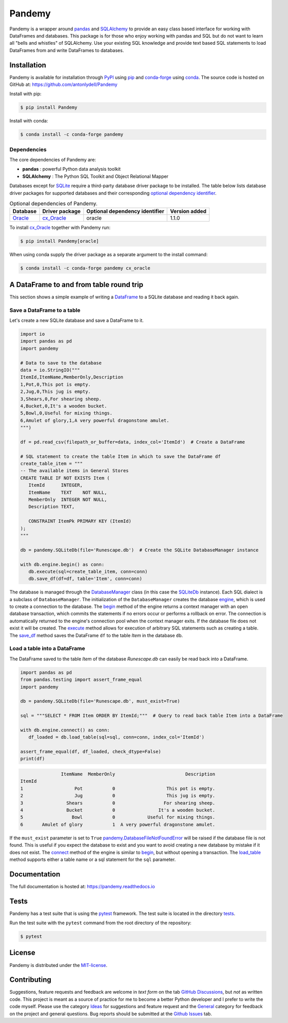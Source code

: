 *******
Pandemy
*******

|PyPI| |conda-forge| |Python| |conda-forge-platform| |Docs| |LICENSE|

Pandemy is a wrapper around `pandas`_ and `SQLAlchemy`_ to provide an easy class based interface for working with DataFrames and databases.
This package is for those who enjoy working with pandas and SQL but do not want to learn all "bells and whistles" of SQLAlchemy.
Use your existing SQL knowledge and provide text based SQL statements to load DataFrames from and write DataFrames to databases.

.. _pandas: https://pandas.pydata.org/
.. _SQLAlchemy: https://www.sqlalchemy.org/


Installation
============

Pandemy is available for installation through `PyPI`_ using `pip`_ and conda-forge_ using conda_.
The source code is hosted on GitHub at: https://github.com/antonlydell/Pandemy

.. _conda: https://docs.conda.io/en/latest/
.. _conda-forge: https://anaconda.org/conda-forge/pandemy
.. _pip: https://pip.pypa.io/en/stable/getting-started/
.. _PyPI: https://pypi.org/project/pandemy/

Install with pip:

.. code-block:: bash

   $ pip install Pandemy


Install with conda:

.. code-block:: bash

   $ conda install -c conda-forge pandemy


Dependencies
------------

The core dependencies of Pandemy are:

- **pandas** : powerful Python data analysis toolkit
- **SQLAlchemy** : The Python SQL Toolkit and Object Relational Mapper

Databases except for SQLite_ require a third-party database driver package to be installed.
The table below lists database driver packages for supported databases and their corresponding `optional dependency identifier`_.

.. csv-table:: Optional dependencies of Pandemy.
   :delim: ;
   :header-rows: 1
   :align: left

   Database;Driver package;Optional dependency identifier;Version added
   Oracle_;cx_Oracle_;oracle; 1.1.0


To install `cx_Oracle`_ together with Pandemy run:

.. code-block:: bash

   $ pip install Pandemy[oracle]


When using conda supply the driver package as a separate argument to the install command:

.. code-block:: bash

   $ conda install -c conda-forge pandemy cx_oracle


.. _cx_Oracle: https://oracle.github.io/python-cx_Oracle/
.. _optional dependency identifier: https://setuptools.pypa.io/en/latest/userguide/dependency_management.html#optional-dependencies
.. _Oracle: https://www.oracle.com/database/
.. _SQLite: https://sqlite.org/index.html


A DataFrame to and from table round trip
========================================

This section shows a simple example of writing a DataFrame_ to a SQLite database and reading it back again.

.. _DataFrame: https://pandas.pydata.org/pandas-docs/stable/reference/api/pandas.DataFrame.html


Save a DataFrame to a table
---------------------------

Let's create a new SQLite database and save a DataFrame to it.

.. code-block:: python

   import io
   import pandas as pd 
   import pandemy

   # Data to save to the database
   data = io.StringIO("""
   ItemId,ItemName,MemberOnly,Description
   1,Pot,0,This pot is empty.
   2,Jug,0,This jug is empty.
   3,Shears,0,For shearing sheep.
   4,Bucket,0,It's a wooden bucket.
   5,Bowl,0,Useful for mixing things.
   6,Amulet of glory,1,A very powerful dragonstone amulet.
   """)

   df = pd.read_csv(filepath_or_buffer=data, index_col='ItemId')  # Create a DataFrame

   # SQL statement to create the table Item in which to save the DataFrame df
   create_table_item = """
   -- The available items in General Stores
   CREATE TABLE IF NOT EXISTS Item (
      ItemId      INTEGER,
      ItemName    TEXT    NOT NULL,
      MemberOnly  INTEGER NOT NULL,
      Description TEXT,

      CONSTRAINT ItemPk PRIMARY KEY (ItemId)
   );
   """

   db = pandemy.SQLiteDb(file='Runescape.db')  # Create the SQLite DatabaseManager instance

   with db.engine.begin() as conn:
      db.execute(sql=create_table_item, conn=conn)
      db.save_df(df=df, table='Item', conn=conn)


The database is managed through the DatabaseManager_ class (in this case the SQLiteDb_ instance).
Each SQL dialect is a subclass of ``DatabaseManager``. The initialization of the ``DatabaseManager``
creates the database engine_, which is used to create a connection to the database. The begin_ method of
the engine returns a context manager with an open database transaction, which commits the statements if
no errors occur or performs a rollback on error. The connection is automatically returned to the engine's
connection pool when the context manager exits. If the database file does not exist it will be created.
The execute_ method allows for execution of arbitrary SQL statements such as creating a table. The save_df_
method saves the DataFrame ``df`` to the table *Item* in the database ``db``.

.. _begin: https://docs.sqlalchemy.org/en/14/core/connections.html#sqlalchemy.engine.Engine.begin
.. _DatabaseManager: https://pandemy.readthedocs.io/en/latest/api_reference/databasemanager.html#databasemanager
.. _engine: https://docs.sqlalchemy.org/en/14/core/connections.html#sqlalchemy.engine.Engine
.. _execute: https://pandemy.readthedocs.io/en/latest/api_reference/databasemanager.html#pandemy.DatabaseManager.execute
.. _save_df: https://pandemy.readthedocs.io/en/latest/api_reference/databasemanager.html#pandemy.DatabaseManager.save_df
.. _SQliteDb: https://pandemy.readthedocs.io/en/latest/api_reference/databasemanager.html#sqlitedb


Load a table into a DataFrame
-----------------------------

The DataFrame saved to the table *Item* of the database *Runescape.db* can easily be read back into a DataFrame.

.. code-block:: python

   import pandas as pd
   from pandas.testing import assert_frame_equal
   import pandemy

   db = pandemy.SQLiteDb(file='Runescape.db', must_exist=True)

   sql = """SELECT * FROM Item ORDER BY ItemId;"""  # Query to read back table Item into a DataFrame

   with db.engine.connect() as conn:
      df_loaded = db.load_table(sql=sql, conn=conn, index_col='ItemId')
   
   assert_frame_equal(df, df_loaded, check_dtype=False)
   print(df)


.. code-block::

                  ItemName  MemberOnly                          Description
   ItemId
   1                   Pot           0                   This pot is empty.
   2                   Jug           0                   This jug is empty.
   3                Shears           0                  For shearing sheep.
   4                Bucket           0                It's a wooden bucket.
   5                  Bowl           0            Useful for mixing things.
   6       Amulet of glory           1  A very powerful dragonstone amulet.


If the ``must_exist`` parameter is set to ``True`` `pandemy.DatabaseFileNotFoundError`_ will be raised if the database file is not found.
This is useful if you expect the database to exist and you want to avoid creating a new database by mistake if it
does not exist. The connect_ method of the engine is similar to begin_, but without opening a transaction.
The load_table_ method supports either a table name or a sql statement for the ``sql`` parameter.

.. _connect: https://docs.sqlalchemy.org/en/14/core/connections.html#sqlalchemy.engine.Engine.connect
.. _load_table: https://pandemy.readthedocs.io/en/latest/api_reference/databasemanager.html#pandemy.DatabaseManager.load_table
.. _pandemy.DatabaseFileNotFoundError: https://pandemy.readthedocs.io/en/latest/api_reference/exceptions.html#pandemy.DatabaseFileNotFoundError


Documentation
=============

The full documentation is hosted at: https://pandemy.readthedocs.io


Tests
=====

Pandemy has a test suite that is using the `pytest`_ framework.
The test suite is located in the directory `tests`_.

.. _pytest: https://docs.pytest.org/en/latest/
.. _tests: https://github.com/antonlydell/Pandemy/tree/main/tests

Run the test suite with the ``pytest`` command from the root directory of the repository:

.. code-block:: bash

   $ pytest


License
=======

Pandemy is distributed under the `MIT-license`_.

.. _MIT-license: https://opensource.org/licenses/mit-license.php


Contributing
============

Suggestions, feature requests and feedback are welcome in *text form* on the tab `GitHub Discussions`_, but *not* as written code.
This project is meant as a source of practice for me to become a better Python developer and I prefer to write the code myself.
Please use the category `Ideas`_ for suggestions and feature request and the `General`_ category for feedback on the project and general questions.
Bug reports should be submitted at the `Github Issues`_ tab.


.. _Github Discussions: https://github.com/antonlydell/Pandemy/discussions

.. _Ideas: https://github.com/antonlydell/Pandemy/discussions/categories/ideas

.. _General: https://github.com/antonlydell/Pandemy/discussions/categories/general

.. _Github Issues: https://github.com/antonlydell/Pandemy/issues


.. |conda-forge| image:: https://img.shields.io/conda/vn/conda-forge/pandemy?style=plastic
   :alt: conda-forge - Version
   :scale: 100%
   :target: https://anaconda.org/conda-forge/pandemy

.. |conda-forge-platform| image:: https://img.shields.io/conda/pn/conda-forge/pandemy?color=yellowgreen&style=plastic
   :alt: conda-forge - Platform
   :scale: 100%
   :target: https://anaconda.org/conda-forge/pandemy

.. |Docs| image:: https://readthedocs.org/projects/pip/badge/?version=latest&style=plastic  
   :alt: Documentation status
   :scale: 100%
   :target: https://pandemy.readthedocs.io/en/latest/?badge=latest

.. |LICENSE| image:: https://img.shields.io/pypi/l/Pandemy?style=plastic
   :alt: PyPI - License
   :scale: 100%
   :target: https://github.com/antonlydell/Pandemy/blob/main/LICENSE

.. |PyPI| image:: https://img.shields.io/pypi/v/Pandemy?style=plastic
   :alt: PyPI
   :scale: 100%
   :target: https://pypi.org/project/Pandemy/

.. |Python| image:: https://img.shields.io/pypi/pyversions/Pandemy?style=plastic
   :alt: PyPI - Python Version
   :scale: 100%
   :target: https://pypi.org/project/Pandemy/
